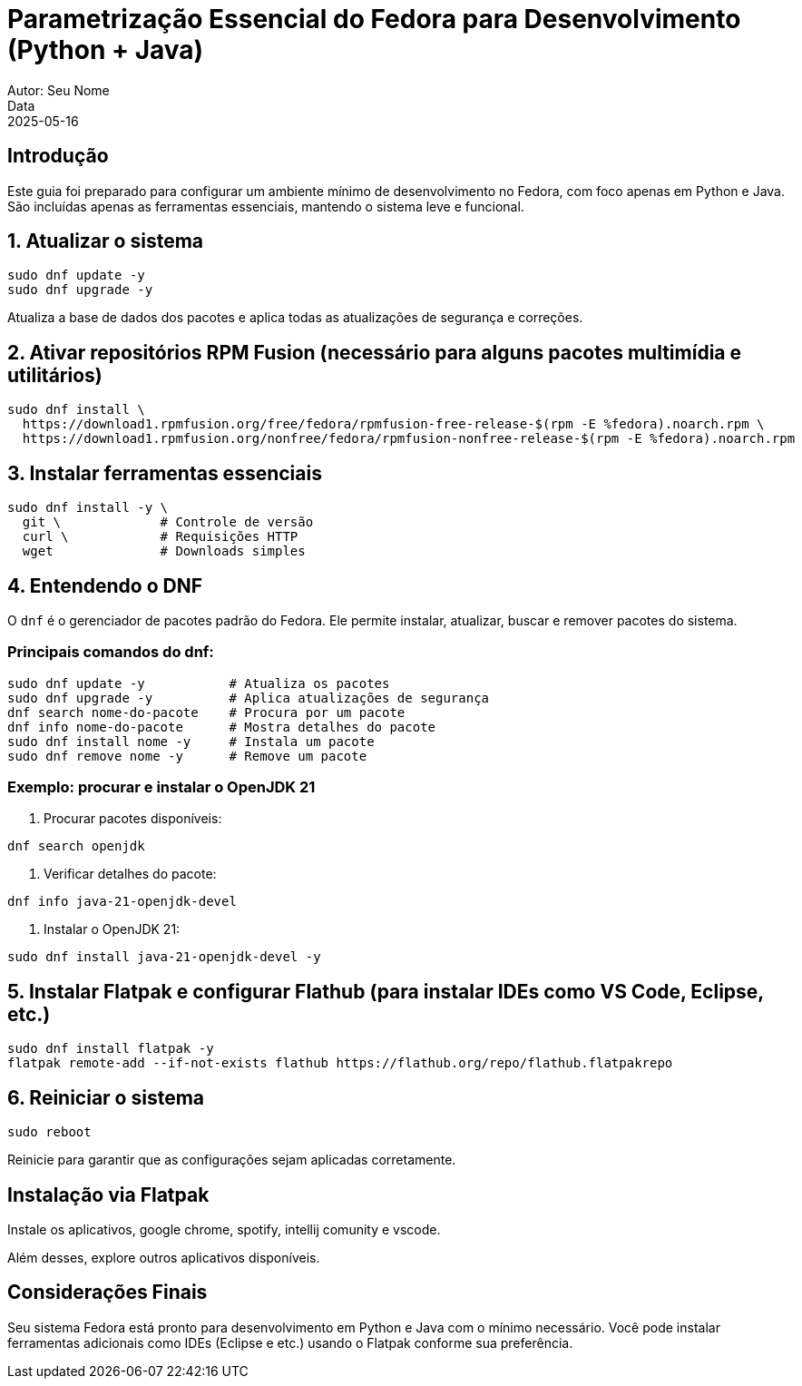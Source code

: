 = Parametrização Essencial do Fedora para Desenvolvimento (Python + Java)
Autor: Seu Nome
Data: 2025-05-16
:icons: font
:source-highlighter: rouge

== Introdução

Este guia foi preparado para configurar um ambiente mínimo de desenvolvimento no Fedora, com foco apenas em Python e Java. São incluídas apenas as ferramentas essenciais, mantendo o sistema leve e funcional.

== 1. Atualizar o sistema

[source,bash]
----
sudo dnf update -y
sudo dnf upgrade -y
----

Atualiza a base de dados dos pacotes e aplica todas as atualizações de segurança e correções.

== 2. Ativar repositórios RPM Fusion (necessário para alguns pacotes multimídia e utilitários)

[source,bash]
----
sudo dnf install \
  https://download1.rpmfusion.org/free/fedora/rpmfusion-free-release-$(rpm -E %fedora).noarch.rpm \
  https://download1.rpmfusion.org/nonfree/fedora/rpmfusion-nonfree-release-$(rpm -E %fedora).noarch.rpm
----

== 3. Instalar ferramentas essenciais

[source,bash]
----
sudo dnf install -y \
  git \             # Controle de versão
  curl \            # Requisições HTTP
  wget              # Downloads simples
----

== 4. Entendendo o DNF

O `dnf` é o gerenciador de pacotes padrão do Fedora. Ele permite instalar, atualizar, buscar e remover pacotes do sistema.

=== Principais comandos do dnf:

[source,bash]
----
sudo dnf update -y           # Atualiza os pacotes
sudo dnf upgrade -y          # Aplica atualizações de segurança
dnf search nome-do-pacote    # Procura por um pacote
dnf info nome-do-pacote      # Mostra detalhes do pacote
sudo dnf install nome -y     # Instala um pacote
sudo dnf remove nome -y      # Remove um pacote
----

=== Exemplo: procurar e instalar o OpenJDK 21

1. Procurar pacotes disponíveis:
[source,bash]
----
dnf search openjdk
----

2. Verificar detalhes do pacote:
[source,bash]
----
dnf info java-21-openjdk-devel
----

3. Instalar o OpenJDK 21:
[source,bash]
----
sudo dnf install java-21-openjdk-devel -y
----

== 5. Instalar Flatpak e configurar Flathub (para instalar IDEs como VS Code, Eclipse, etc.)

[source,bash]
----
sudo dnf install flatpak -y
flatpak remote-add --if-not-exists flathub https://flathub.org/repo/flathub.flatpakrepo
----

== 6. Reiniciar o sistema

[source,bash]
----
sudo reboot
----

Reinicie para garantir que as configurações sejam aplicadas corretamente.

== Instalação via Flatpak

Instale os aplicativos, google chrome, spotify, intellij comunity e vscode.

Além desses, explore outros aplicativos disponíveis.

== Considerações Finais

Seu sistema Fedora está pronto para desenvolvimento em Python e Java com o mínimo necessário. Você pode instalar ferramentas adicionais como IDEs (Eclipse e etc.) usando o Flatpak conforme sua preferência.
